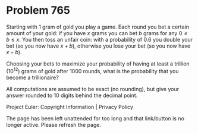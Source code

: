 *   Problem 765

   Starting with 1 gram of gold you play a game. Each round you bet a certain
   amount of your gold: if you have $x$ grams you can bet $b$ grams for any
   $0 \le b \le x$. You then toss an unfair coin: with a probability of $0.6$
   you double your bet (so you now have $x+b$), otherwise you lose your bet
   (so you now have $x-b$).

   Choosing your bets to maximize your probability of having at least a
   trillion $(10^{12})$ grams of gold after $1000$ rounds, what is the
   probability that you become a trillionaire?

   All computations are assumed to be exact (no rounding), but give your
   answer rounded to 10 digits behind the decimal point.

   Project Euler: Copyright Information | Privacy Policy

   The page has been left unattended for too long and that link/button is no
   longer active. Please refresh the page.
